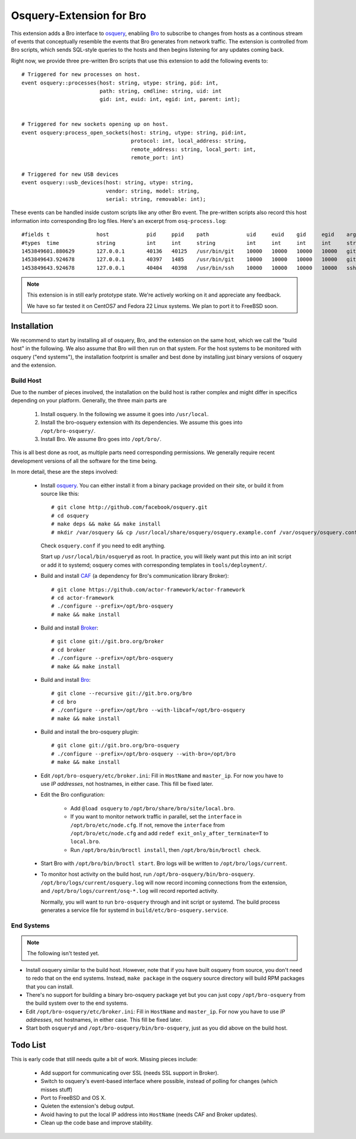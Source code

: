 
Osquery-Extension for Bro
=========================

This extension adds a Bro interface to `osquery
<https://osquery.io>`_, enabling `Bro <https://www.bro.org>`_ to
subscribe to changes from hosts as a continous stream of events that
conceptually resemble the events that Bro generates from network
traffic. The extension is controlled from Bro scripts, which sends
SQL-style queries to the hosts and then begins listening for any
updates coming back.

Right now, we provide three pre-written Bro scripts that use this
extension to add the following events to::

    # Triggered for new processes on host.
    event osquery::processes(host: string, utype: string, pid: int,
                             path: string, cmdline: string, uid: int
                             gid: int, euid: int, egid: int, parent: int);


    # Triggered for new sockets opening up on host.
    event osquery:process_open_sockets(host: string, utype: string, pid:int,
                                       protocol: int, local_address: string,
                                       remote_address: string, local_port: int,
                                       remote_port: int)

    # Triggered for new USB devices
    event osquery::usb_devices(host: string, utype: string,
                               vendor: string, model: string,
                               serial: string, removable: int);

These events can be handled inside custom scripts like any other Bro
event. The pre-written scripts also record this host information into
corresponding Bro log files. Here's an excerpt from
``osq-process.log``::

    #fields t               host            pid     ppid    path            uid     euid    gid     egid    argv
    #types  time            string          int     int     string          int     int     int     int     string
    1453849601.880629       127.0.0.1       40136   40125   /usr/bin/git    10000   10000   10000   10000   git diff --no-ext-diff --quiet --exit-code
    1453849643.924678       127.0.0.1       40397   1485    /usr/bin/git    10000   10000   10000   10000   git push
    1453849643.924678       127.0.0.1       40404   40398   /usr/bin/ssh    10000   10000   10000   10000   ssh git@github.com git-receive-pack '/bro-osquery'

.. note::

    This extension is in still early prototype state. We're actively
    working on it and appreciate any feedback.

    We have so far tested it on CentOS7 and Fedora 22 Linux systems.
    We plan to port it to FreeBSD soon.


Installation
------------

We recommend to start by installing all of osquery, Bro, and the
extension on the same host, which we call the "build host" in the
following. We also assume that Bro will then run on that system. For
the host systems to be monitored with osquery ("end systems"), the
installation footprint is smaller and best done by installing just
binary versions of osquery and the extension.

Build Host
~~~~~~~~~~

Due to the number of pieces involved, the installation on the build
host is rather complex and might differ in specifics depending on your
platform. Generally, the three main parts are

    1. Install osquery. In the following we assume it goes into
       ``/usr/local``.

    2. Install the bro-osquery extension with its dependencies. We
       assume this goes into ``/opt/bro-osquery/``.

    3. Install Bro. We assume Bro goes into ``/opt/bro/``.


This is all best done as root, as multiple parts need corresponding
permissions. We generally require recent development versions of all
the software for the time being.

In more detail, these are the steps involved:

    - Install `osquery <https://osquery.io>`_. You can either install
      it from a binary package provided on their site, or build it
      from source like this::

        # git clone http://github.com/facebook/osquery.git
        # cd osquery
        # make deps && make && make install
        # mkdir /var/osquery && cp /usr/local/share/osquery/osquery.example.conf /var/osquery/osquery.conf

      Check ``osquery.conf`` if you need to edit anything.

      Start up ``/usr/local/bin/osqueryd`` as root. In practice, you
      will likely want put this into an init script or add it to
      systemd; osquery comes with corresponding templates in
      ``tools/deployment/``.

    - Build and install `CAF <https://github.com/actor-framework/actor-framework>`_
      (a dependency for Bro's communication library Broker)::

        # git clone https://github.com/actor-framework/actor-framework
        # cd actor-framework
        # ./configure --prefix=/opt/bro-osquery
        # make && make install

    - Build and install `Broker <https://www.bro.org/sphinx/components/broker/broker-manual.html>`_::

        # git clone git://git.bro.org/broker
        # cd broker
        # ./configure --prefix=/opt/bro-osquery
        # make && make install

    - Build and install `Bro <https://www.bro.org>`_::

        # git clone --recursive git://git.bro.org/bro
        # cd bro
        # ./configure --prefix=/opt/bro --with-libcaf=/opt/bro-osquery
        # make && make install

    - Build and install the bro-osquery plugin::

        # git clone git://git.bro.org/bro-osquery
        # ./configure --prefix=/opt/bro-osquery --with-bro=/opt/bro
        # make && make install

    - Edit ``/opt/bro-osquery/etc/broker.ini``: Fill in ``HostName``
      and ``master_ip``. For now you have to use *IP addresses*, not
      hostnames, in either case. This fill be fixed later.

    - Edit the Bro configuration:

        - Add ``@load osquery`` to
          ``/opt/bro/share/bro/site/local.bro``.

        - If you want to monitor network traffic in parallel, set the
          ``interface`` in ``/opt/bro/etc/node.cfg``. If not, remove
          the ``interface`` from ``/opt/bro/etc/node.cfg`` and add
          ``redef exit_only_after_terminate=T`` to ``local.bro``.

        - Run ``/opt/bro/bin/broctl install``, then
          ``/opt/bro/bin/broctl check``.

    - Start Bro with ``/opt/bro/bin/broctl start``. Bro logs will be
      written to ``/opt/bro/logs/current``.

    - To monitor host activity on the build host, run
      ``/opt/bro-osquery/bin/bro-osquery``.
      ``/opt/bro/logs/current/osquery.log`` will now record incoming
      connections from the extension, and
      ``/opt/bro/logs/current/osq-*.log`` will record reported
      activity.

      Normally, you will want to run ``bro-osquery`` through and init
      script or systemd. The build process generates a service file
      for systemd in ``build/etc/bro-osquery.service``.

End Systems
~~~~~~~~~~~

.. note::
    The following isn't tested yet.


- Install osquery similar to the build host. However, note that if you
  have built osquery from source, you don't need to redo that on the
  end systems. Instead, ``make package`` in the osquery source
  directory will build RPM packages that you can install.

- There's no support for building a binary bro-osquery package yet but
  you can just copy ``/opt/bro-osquery`` from the build system over to
  the end systems.

- Edit ``/opt/bro-osquery/etc/broker.ini``: Fill in ``HostName`` and
  ``master_ip``. For now you have to use *IP addresses*, not
  hostnames, in either case. This fill be fixed later.

- Start both ``osqueryd`` and ``/opt/bro-osquery/bin/bro-osquery``,
  just as you did above on the build host.

Todo List
---------

This is early code that still needs quite a bit of work. Missing
pieces include:

    - Add support for communicating over SSL (needs SSL support in
      Broker).

    - Switch to osquery's event-based interface where possible,
      instead of polling for changes (which misses stuff)

    - Port to FreeBSD and OS X.

    - Quieten the extension's debug output.

    - Avoid having to put the local IP address into ``HostName``
      (needs CAF and Broker updates).

    - Clean up the code base and improve stability.


